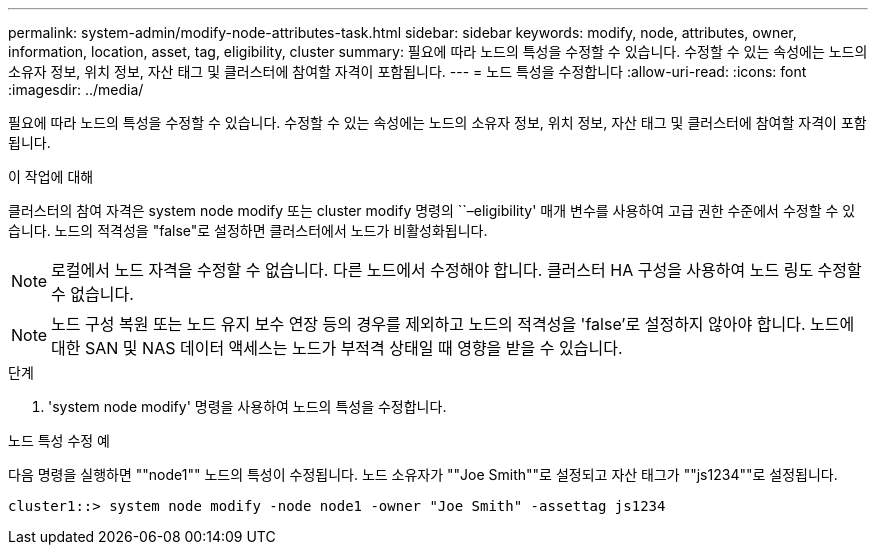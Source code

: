 ---
permalink: system-admin/modify-node-attributes-task.html 
sidebar: sidebar 
keywords: modify, node, attributes, owner, information, location, asset, tag, eligibility, cluster 
summary: 필요에 따라 노드의 특성을 수정할 수 있습니다. 수정할 수 있는 속성에는 노드의 소유자 정보, 위치 정보, 자산 태그 및 클러스터에 참여할 자격이 포함됩니다. 
---
= 노드 특성을 수정합니다
:allow-uri-read: 
:icons: font
:imagesdir: ../media/


[role="lead"]
필요에 따라 노드의 특성을 수정할 수 있습니다. 수정할 수 있는 속성에는 노드의 소유자 정보, 위치 정보, 자산 태그 및 클러스터에 참여할 자격이 포함됩니다.

.이 작업에 대해
클러스터의 참여 자격은 system node modify 또는 cluster modify 명령의 ``–eligibility' 매개 변수를 사용하여 고급 권한 수준에서 수정할 수 있습니다. 노드의 적격성을 "false"로 설정하면 클러스터에서 노드가 비활성화됩니다.

[NOTE]
====
로컬에서 노드 자격을 수정할 수 없습니다. 다른 노드에서 수정해야 합니다. 클러스터 HA 구성을 사용하여 노드 링도 수정할 수 없습니다.

====
[NOTE]
====
노드 구성 복원 또는 노드 유지 보수 연장 등의 경우를 제외하고 노드의 적격성을 'false'로 설정하지 않아야 합니다. 노드에 대한 SAN 및 NAS 데이터 액세스는 노드가 부적격 상태일 때 영향을 받을 수 있습니다.

====
.단계
. 'system node modify' 명령을 사용하여 노드의 특성을 수정합니다.


.노드 특성 수정 예
다음 명령을 실행하면 ""node1"" 노드의 특성이 수정됩니다. 노드 소유자가 ""Joe Smith""로 설정되고 자산 태그가 ""js1234""로 설정됩니다.

[listing]
----
cluster1::> system node modify -node node1 -owner "Joe Smith" -assettag js1234
----